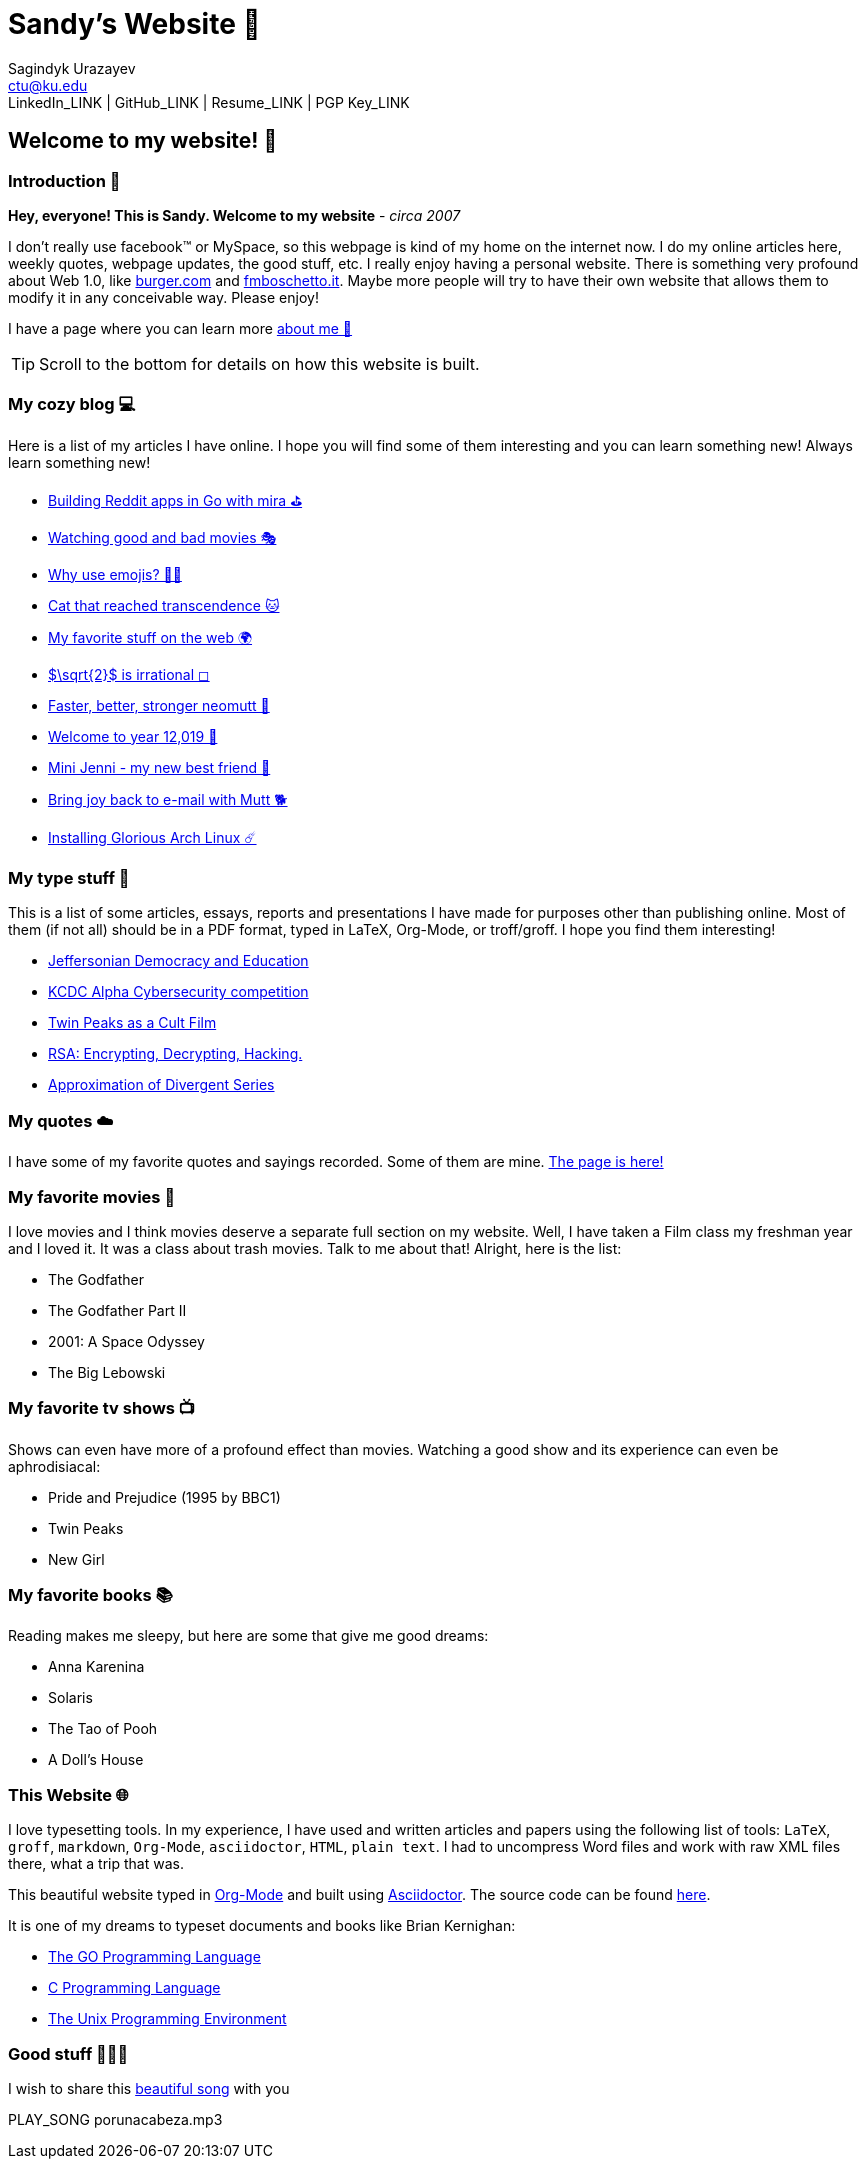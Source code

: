 = Sandy's Website 🚀
Sagindyk Urazayev <ctu@ku.edu>
LinkedIn_LINK | GitHub_LINK | Resume_LINK | PGP Key_LINK 

== Welcome to my website! 🌷

=== Introduction 🛀

*Hey, everyone! This is Sandy. Welcome to my website* - _circa 2007_

I don't really use facebook™ or MySpace, so this webpage is kind of my
home on the internet now. I do my online articles here, weekly quotes,
webpage updates, the good stuff, etc. I really enjoy having a personal
website. There is something very profound about Web 1.0, like
http://burger.com[burger.com] and http://fmboschetto.it[fmboschetto.it].
Maybe more people will try to have their own website that allows them to
modify it in any conceivable way. Please enjoy!

I have a page where you can learn more link:./aboutme[about me 🤔]

TIP: Scroll to the bottom for details on how this website is built.

=== My cozy blog 💻

Here is a list of my articles I have online. I hope you will find some
of them interesting and you can learn something new! Always learn
something new!

* link:./articles/mira_reddit[Building Reddit apps in Go with mira ⛳]
* link:./articles/good_bad_movies[Watching good and bad movies 🎭]
* link:./articles/why_use_emojis[Why use emojis? 🎷🕺]
* link:./articles/quick_dirty_js/exercise3[Cat that reached
transcendence 🐱]
* link:./articles/best_web[My favorite stuff on the web 🌍]
* link:./articles/sqrt2irrational[$\sqrt{2}$ is irrational
◻]
* link:./articles/better_mutt/[Faster, better, stronger neomutt 🐩]
* link:./articles/year_12019/[Welcome to year 12,019 📅]
* link:./articles/mini_jenni/[Mini Jenni - my new best friend 🏮]
* link:./articles/using_mutt/[Bring joy back to e-mail with Mutt 🐕]
* link:./articles/installing_arch/[Installing Glorious Arch Linux ☄️]

=== My type stuff 📰

This is a list of some articles, essays, reports and presentations I
have made for purposes other than publishing online. Most of them (if
not all) should be in a PDF format, typed in LaTeX, Org-Mode, or
troff/groff. I hope you find them interesting!

* link:./documents/20191005-Jeffersonian-Democracy.pdf[Jeffersonian
Democracy and Education]
* link:./documents/20190320-KCDC-Alpha-Report.pdf[KCDC Alpha
Cybersecurity competition]
* link:./documents/20181130-Twin-Peaks-as-a-Cult-Film.pdf[Twin Peaks as
a Cult Film]
* link:./documents/20180500-IB-EE-RSA.pdf[RSA: Encrypting, Decrypting,
Hacking.]
* link:./documents/20180400-Approximation-of-Divergent-Series.pdf[Approximation
of Divergent Series]

=== My quotes ☁️

I have some of my favorite quotes and sayings recorded. Some of them are
mine. link:./quotes[The page is here!]

=== My favorite movies 🎥

I love movies and I think movies deserve a separate full section on my
website. Well, I have taken a Film class my freshman year and I loved
it. It was a class about trash movies. Talk to me about that! Alright,
here is the list:

* The Godfather
* The Godfather Part II
* 2001: A Space Odyssey
* The Big Lebowski

=== My favorite tv shows 📺

Shows can even have more of a profound effect than movies. Watching a
good show and its experience can even be aphrodisiacal:

* Pride and Prejudice (1995 by BBC1)
* Twin Peaks
* New Girl

=== My favorite books 📚

Reading makes me sleepy, but here are some that give me good dreams:

* Anna Karenina
* Solaris
* The Tao of Pooh
* A Doll's House

=== This Website 🌐

I love typesetting tools. In my experience, I have used and written
articles and papers using the following list of tools: `LaTeX`, `groff`,
`markdown`, `Org-Mode`, `asciidoctor`, `HTML`, `plain text`. I had to
uncompress Word files and work with raw XML files there, what a trip
that was.

This beautiful website typed in https://orgmode.org/[Org-Mode] and built
using http://asciidoctor.org[Asciidoctor]. The source code can be found
https://github.com/thecsw/thecsw.github.io[here].

It is one of my dreams to typeset documents and books like Brian
Kernighan:

* https://www.amazon.com/Programming-Language-Addison-Wesley-Professional-Computing/dp/0134190440/ref=sr_1_1?keywords=The+go+programming+languagu&qid=1556766950&s=gateway&sr=8-1-spell[The
GO Programming Language, title="Best GO Book you can find out there"]
* https://www.amazon.com/Programming-Language-2nd-Brian-Kernighan/dp/0131103628/ref=sr_1_2?crid=3CGWLG27VTZ18&keywords=the+c+programming+language+2nd+edition&qid=1556952161&s=gateway&sprefix=The+c+program%252Caps%252C182&sr=8-2[C
Programming Language, 2nd Edition, title="The Bible of computing world"]
* https://www.amazon.com/gp/product/013937681X/ref=dbs_a_def_rwt_hsch_vapi_taft_p1_i5[The
Unix Programming Environment, title="The Almanac of computing world"]

=== Good stuff 💃💃💃

I wish to share this
https://en.wikipedia.org/wiki/Por_una_Cabeza[beautiful song] with you

PLAY_SONG porunacabeza.mp3
